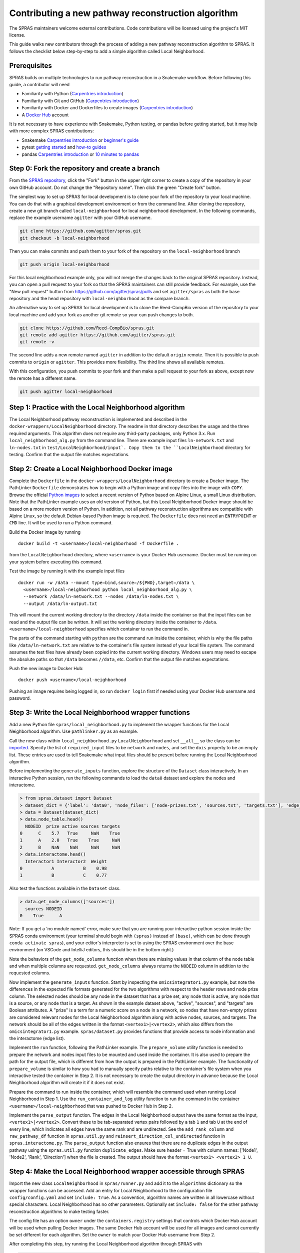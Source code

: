 Contributing a new pathway reconstruction algorithm
=========================================

The SPRAS maintainers welcome external contributions. Code contributions
will be licensed using the project's MIT license.

This guide walks new contributors through the process of adding a new
pathway reconstruction algorithm to SPRAS. It follows the checklist
below step-by-step to add a simple algorithm called Local Neighborhood.

Prerequisites
-------------

SPRAS builds on multiple technologies to run pathway reconstruction in a
Snakemake workflow. Before following this guide, a contributor will need

- Familiarity with Python (`Carpentries
  introduction <https://swcarpentry.github.io/python-novice-inflammation/>`__)
- Familiarity with Git and GitHub (`Carpentries
  introduction <https://swcarpentry.github.io/git-novice/>`__)
- Familiarity with Docker and Dockerfiles to create images (`Carpentries
  introduction <https://carpentries-incubator.github.io/docker-introduction/>`__)
- A `Docker Hub <https://hub.docker.com/>`__ account

It is not necessary to have experience with Snakemake, Python testing,
or pandas before getting started, but it may help with more complex
SPRAS contributions:

- Snakemake `Carpentries
  introduction <https://carpentries-incubator.github.io/workflows-snakemake/>`__
  or `beginner's
  guide <http://ivory.idyll.org/blog/2023-snakemake-slithering-section-1.html>`__
- pytest `getting
  started <https://docs.pytest.org/en/7.1.x/getting-started.html>`__ and
  `how-to guides <https://docs.pytest.org/en/7.1.x/how-to/index.html>`__
- pandas `Carpentries
  introduction <https://datacarpentry.org/python-ecology-lesson/02-starting-with-data.html>`__
  or `10 minutes to
  pandas <https://pandas.pydata.org/pandas-docs/stable/user_guide/10min.html>`__

Step 0: Fork the repository and create a branch
-----------------------------------------------

From the `SPRAS repository <https://github.com/Reed-CompBio/spras>`__,
click the "Fork" button in the upper right corner to create a copy of
the repository in your own GitHub account. Do not change the "Repository
name". Then click the green "Create fork" button.

The simplest way to set up SPRAS for local development is to clone your
fork of the repository to your local machine. You can do that with a
graphical development environment or from the command line. After
cloning the repository, create a new git branch called
``local-neighborhood`` for local neighborhood development. In the
following commands, replace the example username ``agitter`` with your
GitHub username.

.. code:: bash

   git clone https://github.com/agitter/spras.git
   git checkout -b local-neighborhood

Then you can make commits and push them to your fork of the repository
on the ``local-neighborhood`` branch

.. code:: bash

   git push origin local-neighborhood

For this local neighborhood example only, you will not merge the changes
back to the original SPRAS repository. Instead, you can open a pull
request to your fork so that the SPRAS maintainers can still provide
feedback. For example, use the "New pull request" button from
https://github.com/agitter/spras/pulls and set ``agitter/spras`` as both
the base repository and the head repository with ``local-neighborhood``
as the compare branch.

An alternative way to set up SPRAS for local development is to clone the
Reed-CompBio version of the repository to your local machine and add
your fork as another git remote so your can push changes to both.

.. code:: bash

   git clone https://github.com/Reed-CompBio/spras.git
   git remote add agitter https://github.com/agitter/spras.git
   git remote -v

The second line adds a new remote named ``agitter`` in addition to the
default ``origin`` remote. Then it is possible to push commits to
``origin`` or ``agitter``. This provides more flexibility. The third
line shows all available remotes.

With this configuration, you push commits to your fork and then make a
pull request to your fork as above, except now the remote has a
different name.

.. code:: bash

   git push agitter local-neighborhood

Step 1: Practice with the Local Neighborhood algorithm
------------------------------------------------------

The Local Neighborhood pathway reconstruction is implemented and
described in the
``docker-wrappers/LocalNeighborhood``
directory. The readme in that directory describes the usage and the
three required arguments. This algorithm does not require any
third-party packages, only Python 3.x. Run ``local_neighborhood_alg.py``
from the command line. There are example input files ``ln-network.txt``
and ``ln-nodes.txt`` in
``test/LocalNeighborhood/input`.
Copy them to the ``LocalNeighborhood`` directory for testing. Confirm
that the output file matches expectations.

Step 2: Create a Local Neighborhood Docker image
------------------------------------------------

Complete the ``Dockerfile`` in the
``docker-wrappers/LocalNeighborhood``
directory to create a Docker image. The PathLinker ``Dockerfile``
demonstrates how to begin with a Python image and copy files into the
image with ``COPY``. Browse the official `Python
images <https://hub.docker.com/_/python>`__ to select a recent version
of Python based on Alpine Linux, a small Linux distribution. Note that
the PathLinker example uses an old version of Python, but this Local
Neighborhood Docker image should be based on a more modern version of
Python. In addition, not all pathway reconstruction algorithms are
compatible with Alpine Linux, so the default Debian-based Python image
is required. The ``Dockerfile`` does not need an ``ENTRYPOINT`` or
``CMD`` line. It will be used to run a Python command.

Build the Docker image by running

::

   docker build -t <username>/local-neighborhood -f Dockerfile .

from the ``LocalNeighborhood`` directory, where ``<username>`` is your
Docker Hub username. Docker must be running on your system before
executing this command.

Test the image by running it with the example input files

::

   docker run -w /data --mount type=bind,source=/${PWD},target=/data \
     <username>/local-neighborhood python local_neighborhood_alg.py \
     --network /data/ln-network.txt --nodes /data/ln-nodes.txt \
     --output /data/ln-output.txt

This will mount the current working directory to the directory ``/data``
inside the container so that the input files can be read and the output
file can be written. It will set the working directory inside the
container to ``/data``. ``<username>/local-neighborhood`` specifies
which container to run the command in.

The parts of the command starting with ``python`` are the command run
inside the container, which is why the file paths like
``/data/ln-network.txt`` are relative to the container's file system
instead of your local file system. The command assumes the test files
have already been copied into the current working directory. Windows
users may need to escape the absolute paths so that ``/data`` becomes
``//data``, etc. Confirm that the output file matches expectations.

Push the new image to Docker Hub:

::

   docker push <username>/local-neighborhood

Pushing an image requires being logged in, so run ``docker login`` first
if needed using your Docker Hub username and password.

Step 3: Write the Local Neighborhood wrapper functions
------------------------------------------------------

Add a new Python file ``spras/local_neighborhood.py`` to implement the
wrapper functions for the Local Neighborhood algorithm. Use
``pathlinker.py`` as an example.

Call the new class within ``local_neighborhood.py``
``LocalNeighborhood`` and set ``__all__`` so the class can be
`imported <https://docs.python.org/3/tutorial/modules.html#importing-from-a-package>`__.
Specify the list of ``required_input`` files to be ``network`` and
``nodes``, and set the ``dois`` property to be an empty list. These
entries are used to tell Snakemake what input files should be present
before running the Local Neighborhood algorithm.

Before implementing the ``generate_inputs`` function, explore the
structure of the ``Dataset`` class interactively. In an interactive
Python session, run the following commands to load the ``data0`` dataset
and explore the nodes and interactome.

.. code:: python

   > from spras.dataset import Dataset
   > dataset_dict = {'label': 'data0', 'node_files': ['node-prizes.txt', 'sources.txt', 'targets.txt'], 'edge_files': ['network.txt'], 'other_files': [], 'data_dir': 'input'}
   > data = Dataset(dataset_dict)
   > data.node_table.head()
     NODEID  prize active sources targets
   0      C    5.7   True     NaN    True
   1      A    2.0   True    True     NaN
   2      B    NaN    NaN     NaN     NaN
   > data.interactome.head()
     Interactor1 Interactor2  Weight
   0           A           B    0.98
   1           B           C    0.77

Also test the functions available in the ``Dataset`` class.

.. code:: python

   > data.get_node_columns(['sources'])
     sources NODEID
   0    True      A

Note: If you get a 'no module named' error, make sure that you are
running your interactive python session inside the SPRAS conda
environment (your terminal should begin with ``(spras)`` instead of
``(base)``, which can be done through ``conda activate spras``), and
your editor's interpreter is set to using the SPRAS environment over the
base environment (on VSCode and IntelliJ editors, this should be in the
bottom right.)

Note the behaviors of the ``get_node_columns`` function when there
are missing values in that column of the node table and when multiple
columns are requested. ``get_node_columns`` always returns the
``NODEID`` column in addition to the requested columns.

Now implement the ``generate_inputs`` function. Start by inspecting the
``omicsintegrator1.py`` example, but note the differences in the
expected file formats generated for the two algorithms with respect to
the header rows and node prize column. The selected nodes should be any
node in the dataset that has a prize set, any node that is active, any
node that is a source, or any node that is a target. As shown in the
example dataset above, "active", "sources", and "targets" are Boolean
attributes. A "prize" is a term for a numeric score on a node in a
network, so nodes that have non-empty prizes are considered relevant
nodes for the Local Neighborhood algorithm along with active nodes,
sources, and targets. The network should be all of the edges written in
the format ``<vertex1>|<vertex2>``, which also differs from the
``omicsintegrator1.py`` example. ``spras/dataset.py`` provides functions
that provide access to node information and the interactome (edge list).

Implement the ``run`` function, following the PathLinker example. The
``prepare_volume`` utility function is needed to prepare the network and
nodes input files to be mounted and used inside the container. It is
also used to prepare the path for the output file, which is different
from how the output is prepared in the PathLinker example. The
functionality of ``prepare_volume`` is similar to how you had to
manually specify paths relative to the container's file system when you
interactive tested the container in Step 2. It is not necessary to
create the output directory in advance because the Local Neighborhood
algorithm will create it if it does not exist.

Prepare the command to run inside the container, which will resemble the
command used when running Local Neighborhood in Step 1. Use the
``run_container_and_log`` utility function to run the command in the
container ``<username>/local-neighborhood`` that was pushed to Docker
Hub in Step 2.

Implement the ``parse_output`` function. The edges in the Local
Neighborhood output have the same format as the input,
``<vertex1>|<vertex2>``. Convert these to be tab-separated vertex pairs
followed by a tab ``1`` and tab ``U`` at the end of every line, which
indicates all edges have the same rank and are undirected. See the
``add_rank_column`` and ``raw_pathway_df`` function in ``spras.util.py``
and ``reinsert_direction_col_undirected`` function in
``spras.interactome.py``. The ``parse_output`` function also ensures
that there are no duplicate edges in the output pathway using the
``spras.util.py`` function ``duplicate_edges``. Make sure header = True
with column names: ['Node1', 'Node2', 'Rank', 'Direction'] when the file
is created. The output should have the format
``<vertex1> <vertex2> 1 U``.

Step 4: Make the Local Neighborhood wrapper accessible through SPRAS
--------------------------------------------------------------------

Import the new class ``LocalNeighborhood`` in ``spras/runner.py`` and
add it to the ``algorithms`` dictionary so the wrapper functions can be
accessed. Add an entry for Local Neighborhood to the configuration file
``config/config.yaml`` and set ``include: true``. As a convention,
algorithm names are written in all lowercase without special characters.
Local Neighborhood has no other parameters. Optionally set
``include: false`` for the other pathway reconstruction algorithms to
make testing faster.

The config file has an option ``owner`` under the ``containers.registry``
settings that controls which Docker Hub account will be used when
pulling Docker images. The same Docker Hub account will be used for all
images and cannot currently be set different for each algorithm. Set the
``owner`` to match your Docker Hub username from Step 2.

After completing this step, try running the Local Neighborhood algorithm
through SPRAS with

.. code:: bash

   snakemake --cores 1 --configfile config/config.yaml

Make sure to run the command inside the ``spras`` conda environment.

If installing via ``pip`` instead of using conda, install with the
``-e .[dev]`` options (the full command to run from the repo root is
``python -m pip install -e .[dev]``) so that Python picks up any changes
you make and installs all optional development packages. Omitting the
``-e`` flag will prevent your changes from being reflected unless you
force re-install, and omitting ``.[dev]`` will prevent pip from
installing ``pre-commit`` and ``pytest``.

As a workflow manager, Snakemake will consider the work described in the
configuration file to be completed once the necessary output files have
been written to the relevant output directory (``output`` in the
``config/config.yaml`` configuration). That means that if you change
your code and rerun the Snakemake command above, nothing may happen if
the output files already exist. To iteratively update code and test the
workflow, you typically have to remove the output directory or all of
its contents before rerunning the Snakemake command.

Step 5: Add Local Neighborhood to the tests
-------------------------------------------

Add test functions to the test file ``test/test_ln.py``. This file
already has existing tests to test the correctness of the Local
Neighborhood implementation that was added to the Docker image. The new
tests will test that the ``run`` function of the ``LocalNeighborhood``
class works correctly. Use ``test_pathlinker.py`` as an example. There
are input files for testing in the
``test/LocalNeighborhood/input``
directory. The new test functions will be automatically run as part of
the pytest testing.

Extend ``.github/workflows/build-containers.yml`` to pull and build the
new Docker image. Follow the example for any of the other pathway
reconstruction algorithm. First pull the image
``<username>/local-neighborhood`` from Docker Hub. Then build the Docker
image using the ``Dockerfile`` that was completed in Step 2.

Modify generate inputs:

1. Include a key-value pair in the algo_exp_file dictionary that links
   the specific algorithm to its expected network file.
2. Obtain the expected network file from the workflow, manually confirm
   it is correct, and save it to ``test/generate-inputs/expected``. Name
   it as ``{algorithm_name}-{network_file_name}-expected.txt``.

Modify parse outputs:

1. Obtain the raw-pathway output (e.g. from the run function in your
   wrapper by running the Snakemake workflow) and save it to
   ``test/parse-outputs/input``. Name it as
   ``{algorithm_name}-raw-pathway.txt``.
2. Obtain the expected universal output from the workflow, manually
   confirm it is correct, and save it to ``test/parse-outputs/expected``
   directory. Name it as ``{algorithm_name}-pathway-expected.txt``.
3. Add an ``{algorithm-name}-empty-raw-pathway.txt`` file inside
   ``test/parse-outputs/input/empty`` containing all output files
   associated with an empty subnetwork for the algorithm.
4. Add the new algorithm's name to the algorithms dict in
   ``test/parse-outputs/test_parse_outputs.py``, with any parameters it
   needs.

Step 6: Update documentation
----------------------------

SPRAS uses ``sphinx`` and "Read The Docs" for building and hosting
documentation. To include your new reconstruction algorithm in this
documentation, create a new file at ``docs/prms/{my-alg}.rst``, where
you replace ``{my-alg}`` with a shorthand for your algorithm. Once this
file exists, you can edit it to document the algorithm in a
human-readable way that provides any information that's relevant to
users who might wish to use SPRAS with the algorithm. For more
information about working with ``.rst`` files in SPRAS documentation,
see ``docs/README.md``.

Once you've created the docs file, you'll need to create a new reference
to it in ``docs/prms/prms.rst``, which adds the new page to a table of
contents. For example, if you created ``docs/prms/my-alg.rst``, you'd
add something like the following to ``docs/prms/prms.rst``:

.. code:: rst

   .. toctree::
      :maxdepth: 1
      :caption: My New Algorithm

      my-alg

..

   Note: The "caption" field should be a short title for the docs page
   you're adding, and the ``my-alg`` section after it must be the name
   of your new file without the ``.rst`` extension.

Step 7: Work with SPRAS maintainers to revise the pull request
--------------------------------------------------------------

Step 0 previously described how to create a ``local-neighborhood``
branch and create a pull request. Make sure to commit all of the new and
modified files and push them to the ``local-neighborhood`` branch on
your fork.

The SPRAS maintainers will review the pull request and provide feedback
and suggested changes. If you are not already in communication with
them, you can open a `GitHub
issue <https://github.com/Reed-CompBio/spras/issues/new/choose>`__ to
request feedback. However, once the pull request has been approved, it
will **not** be merged as usual. The pull request will be closed so that
the ``main`` branch of the fork stays synchronized with the ``main``
branch of the main SPRAS repository.

General steps for contributing a new pathway reconstruction algorithm
---------------------------------------------------------------------

1.  Open a `GitHub
    issue <https://github.com/Reed-CompBio/spras/issues/new/choose>`__
    to propose adding a new algorithm and discuss it with the SPRAS
    maintainers
2.  Add a new subdirectory to ``docker-wrappers`` with the name
    ``<algorithm>``, write a ``Dockerfile`` to build an image for
    ``<algorithm>``, and include any other files required to build that
    image in the subdirectory
3.  Build and push the Docker image to the
    `reedcompbio <https://hub.docker.com/orgs/reedcompbio>`__ Docker
    organization (SPRAS maintainer required)
4.  Add a new Python file ``spras/<algorithm>.py`` to implement the
    wrapper functions for ``<algorithm>``: specify the list of
    ``required_input`` files and the ``generate_inputs``, ``run``, and
    ``parse_output`` functions
5.  Import the new class in ``spras/runner.py`` and add it to the
    ``algorithms`` dictionary so the wrapper functions can be accessed
6.  Document the usage of the Docker wrapper and the assumptions made
    when implementing the wrapper
7.  Add example usage for the new algorithm and its parameters to the
    template config file
8.  Write test functions and provide example input data in a new test
    subdirectory ``test/<algorithm>``. Provide example data and
    algorithm/expected files names to lists or dicts in
    ``test/generate-inputs`` and ``test/parse-outputs``. Use the full
    path with the names of the test files.
9.  Extend ``.github/workflows/build-containers.yml`` to pull and build
    the new Docker image
10. Update SPRAS's online "Read The Docs" documentation by adding a new
    restructured text page at ``docs/prms/{new-alg}.rst`` (replacing
    ``{new-alg}`` with a sensible name for the algorithm) and linking to
    it in ``docs/prms/prms.rst``

When adding new algorithms, there are many other considerations that are
not relevant with the simple Local Neighborhood example. Most algorithms
require dependencies that need to be installed in the ``Dockerfile``.
See the linked Carpentries Docker introduction above for instructions on
creating a ``Dockerfile`` and the ``OmicsIntegrator1`` example for an
example of specifying Python dependencies.

Some algorithms may be custom implementations that are not available and
maintained elsewhere. In that case, create a separate repository for the
core pathway reconstruction algorithm source code and download it into
the Docker image. See the ``MinCostFlow`` example. Note that when
downloading code directly from GitHub that does not have versioned
releases, it is recommended to specify a git commit hash.

Pre-commit hooks
----------------

SPRAS uses `pre-commit
hooks <https://github.com/pre-commit/pre-commit-hooks>`__ to
automatically catch certain types of formatting and programming errors
in source files. Example errors include a yaml file that cannot be
parsed or a local variable that is referenced before assignment. These
tests are run automatically on every commit through the GitHub Actions.
However, developers will benefit from setting up their environment to
run the same tests locally while they modify the SPRAS source.

The ``pre-commit`` package is installed as part of the conda environment
in ``environment.yml``, or when installing SPRAS with
``python -m pip install -e .[dev]``. From there, the pre-commit `quick
start <https://pre-commit.com/#quick-start>`__ guide explains two
primary ways to use it locally:

- run against all source files with ``pre-commit run --all-files`` to
  identify errors and automatically fix them when possible
- configure ``git`` to run the hooks before every ``git commit`` so that
  a commit will only succeed if the tests pass, ensuring new errors are
  not introduced

Currently, SPRAS only enforces a small number of Python formatting
conventions and runs a small number of tests. Additional hooks are
`available <https://github.com/pre-commit/pre-commit-hooks#hooks-available>`__.
These are configured in ``.pre-commit-config.yaml``. SPRAS also runs
`ruff <https://github.com/charliermarsh/ruff>`__ as part of the
pre-commit hooks to perform the Python code analysis, which supports
many more `rules <https://beta.ruff.rs/docs/rules/>`__. These are
configured in ``pyproject.toml``.
